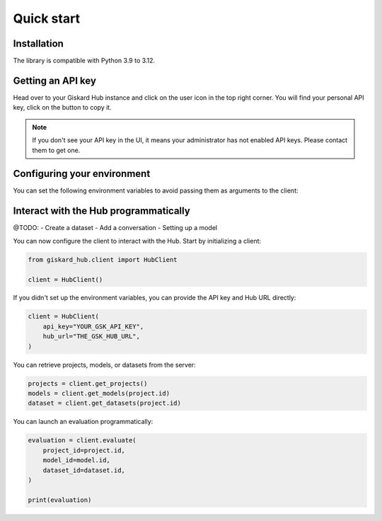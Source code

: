 Quick start
===========

Installation
------------

The library is compatible with Python 3.9 to 3.12.

.. code-block:: bash
   :caption: Shell

   pip install giskard-hub


Getting an API key
------------------

Head over to your Giskard Hub instance and click on the user icon in the top right corner. You will find your personal
API key, click on the button to copy it.

.. image:: /_static/quickstart/api_key.png
   :width: 779px
   :scale: 50%
   :align: center
   :alt: ""

.. note::

   If you don't see your API key in the UI, it means your administrator has not enabled API keys. Please contact them to get one. 


Configuring your environment
----------------------------

You can set the following environment variables to avoid passing them as arguments to the client:

.. code-block:: bash
   :caption: Shell

   export GSK_API_KEY=your_api_key
   export GSK_HUB_URL=https://your-giskard-hub-instance.com/



Interact with the Hub programmatically
--------------------------------------

@TODO:
- Create a dataset
- Add a conversation
- Setting up a model


You can now configure the client to interact with the Hub. Start by initializing a client:

.. code-block:: python

    from giskard_hub.client import HubClient

    client = HubClient()

If you didn't set up the environment variables, you can provide the API key and Hub URL directly:

.. code-block:: python

    client = HubClient(
        api_key="YOUR_GSK_API_KEY",
        hub_url="THE_GSK_HUB_URL",
    )

You can retrieve projects, models, or datasets from the server:

.. code-block:: python

    projects = client.get_projects()
    models = client.get_models(project.id)
    dataset = client.get_datasets(project.id)


You can launch an evaluation programmatically:

.. code-block:: python

    evaluation = client.evaluate(
        project_id=project.id,
        model_id=model.id,
        dataset_id=dataset.id,
    )

    print(evaluation)


